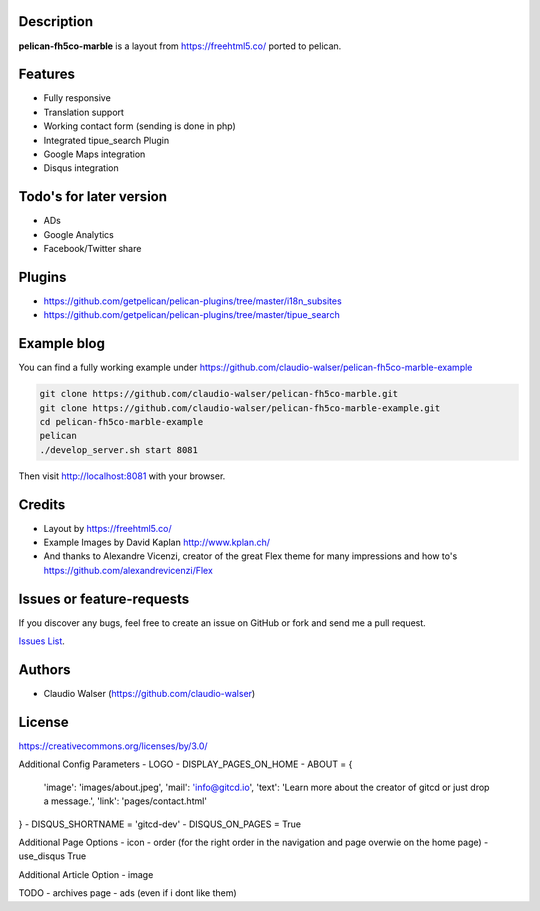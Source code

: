 Description
-----------

**pelican-fh5co-marble** is a layout from https://freehtml5.co/ ported to pelican.



Features
--------

- Fully responsive
- Translation support
- Working contact form (sending is done in php)
- Integrated tipue_search Plugin
- Google Maps integration
- Disqus integration



Todo's for later version
------------------------

- ADs
- Google Analytics
- Facebook/Twitter share



Plugins
-------
- https://github.com/getpelican/pelican-plugins/tree/master/i18n_subsites
- https://github.com/getpelican/pelican-plugins/tree/master/tipue_search


Example blog
------------

You can find a fully working example under https://github.com/claudio-walser/pelican-fh5co-marble-example

.. code:: console

    git clone https://github.com/claudio-walser/pelican-fh5co-marble.git
    git clone https://github.com/claudio-walser/pelican-fh5co-marble-example.git
    cd pelican-fh5co-marble-example
    pelican
    ./develop_server.sh start 8081

Then visit http://localhost:8081 with your browser.



Credits
-------
- Layout by https://freehtml5.co/
- Example Images by David Kaplan http://www.kplan.ch/
- And thanks to Alexandre Vicenzi, creator of the great Flex theme for many impressions and how to's https://github.com/alexandrevicenzi/Flex



Issues or feature-requests
--------------------------

If you discover any bugs, feel free to create an issue on GitHub or fork
and send me a pull request.

`Issues List`_.



Authors
-------

-  Claudio Walser (https://github.com/claudio-walser)



License
-------

https://creativecommons.org/licenses/by/3.0/


.. _Issues List: https://github.com/claudio-walser/pelican-fh5co-marble-example/issues


































Additional Config Parameters
- LOGO
- DISPLAY_PAGES_ON_HOME
- ABOUT = {
  'image': 'images/about.jpeg',
  'mail': 'info@gitcd.io',
  'text': 'Learn more about the creator of gitcd or just drop a message.',
  'link': 'pages/contact.html'
}
- DISQUS_SHORTNAME = 'gitcd-dev'
- DISQUS_ON_PAGES = True

Additional Page Options
- icon
- order (for the right order in the navigation and page overwie on the home page)
- use_disqus True

Additional Article Option
- image


TODO
- archives page
- ads (even if i dont like them)
